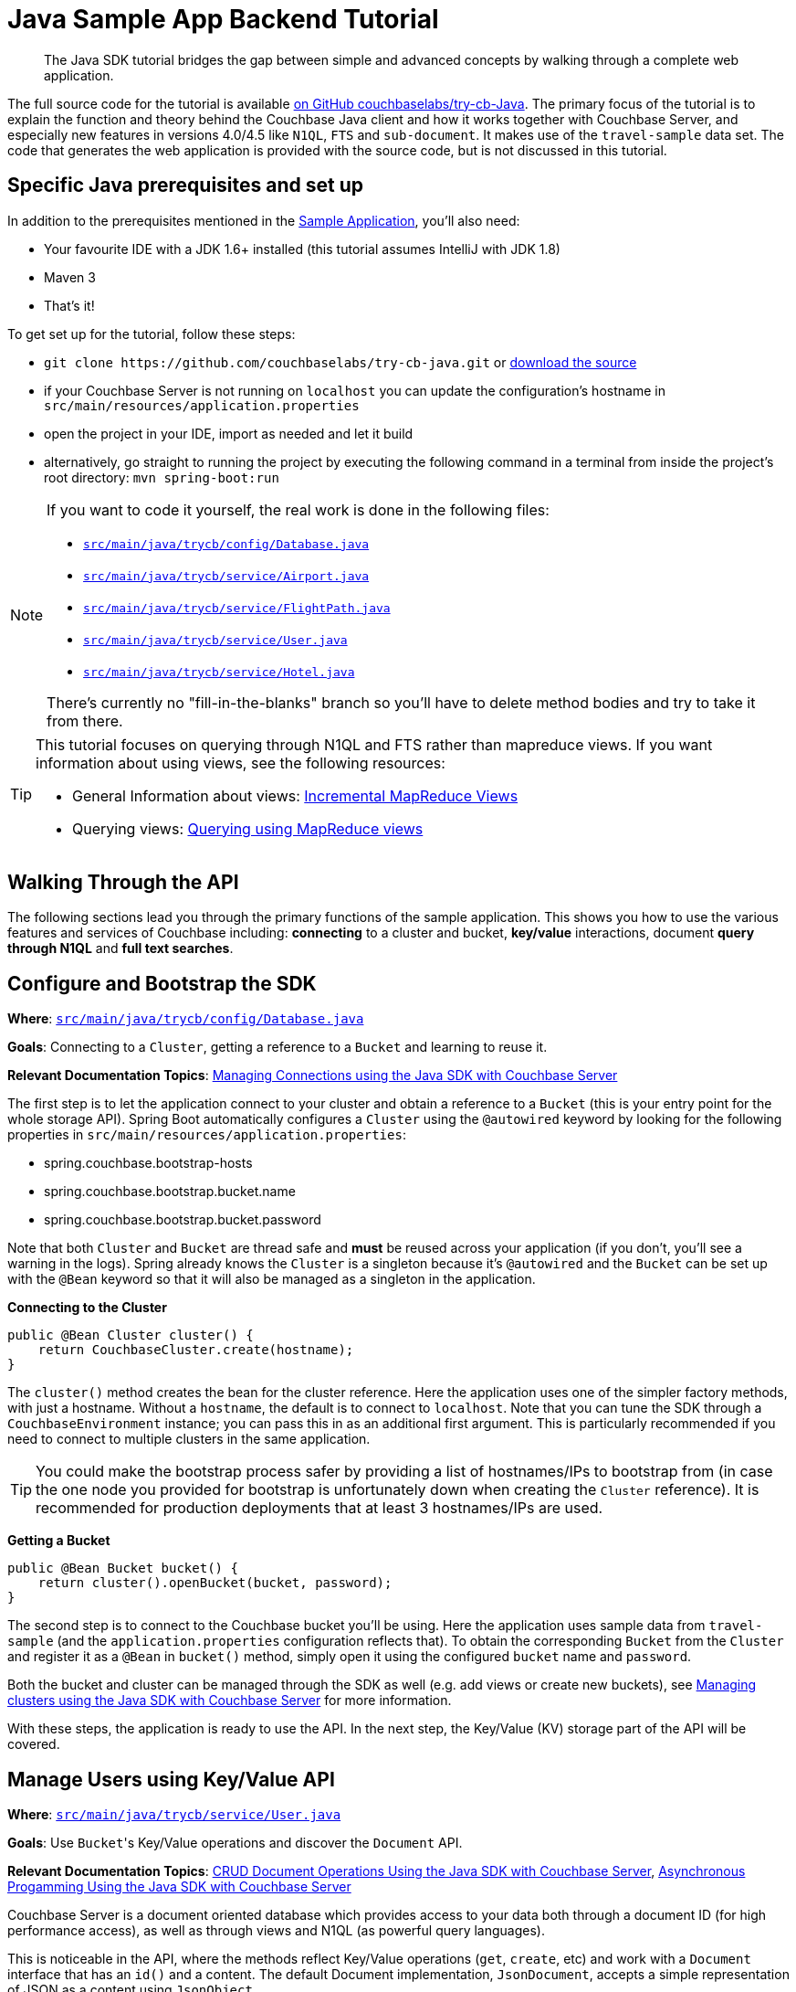 = Java Sample App Backend Tutorial
:navtitle: Sample App Backend

[abstract]
The Java SDK tutorial bridges the gap between simple and advanced concepts by walking through a complete web application.

The full source code for the tutorial is available https://github.com/couchbaselabs/try-cb-java/tree/5.0-updates[on GitHub couchbaselabs/try-cb-Java^].
The primary focus of the tutorial is to explain the function and theory behind the Couchbase Java client and how it works together with Couchbase Server, and especially new features in versions 4.0/4.5 like `N1QL`, `FTS` and `sub-document`.
It makes use of the `travel-sample` data set.
The code that generates the web application is provided with the source code, but is not discussed in this tutorial.

== Specific Java prerequisites and set up

In addition to the prerequisites mentioned in the xref:sample-application.adoc[Sample Application], you'll also need:

* Your favourite IDE with a JDK 1.6+ installed (this tutorial assumes IntelliJ with JDK 1.8)
* Maven 3
* That's it!

To get set up for the tutorial, follow these steps:

* `+git clone https://github.com/couchbaselabs/try-cb-java.git+` or https://github.com/couchbaselabs/try-cb-java/releases/tag/v2.0.0[download the source^]
* if your Couchbase Server is not running on `localhost` you can update the configuration's hostname in `src/main/resources/application.properties`
* open the project in your IDE, import as needed and let it build
* alternatively, go straight to running the project by executing the following command in a terminal from inside the project's root directory: `mvn spring-boot:run`

[NOTE]
====
If you want to code it yourself, the real work is done in the following files:

* https://github.com/couchbaselabs/try-cb-java/blob/master/src/main/java/trycb/config/Database.java[`src/main/java/trycb/config/Database.java`^]
* https://github.com/couchbaselabs/try-cb-java/blob/master/src/main/java/trycb/service/Airport.java[`src/main/java/trycb/service/Airport.java`^]
* https://github.com/couchbaselabs/try-cb-java/blob/master/src/main/java/trycb/service/FlightPath.java[`src/main/java/trycb/service/FlightPath.java`^]
* https://github.com/couchbaselabs/try-cb-java/blob/master/src/main/java/trycb/service/User.java[`src/main/java/trycb/service/User.java`^]
* https://github.com/couchbaselabs/try-cb-java/blob/master/src/main/java/trycb/service/Hotel.java[`src/main/java/trycb/service/Hotel.java`^]

There's currently no "fill-in-the-blanks" branch so you'll have to delete method bodies and try to take it from there.
====

[TIP]
====
This tutorial focuses on querying through N1QL and FTS rather than mapreduce views.
If you want information about using views, see the following resources:

* General Information about views: xref:5.1@server:architecture:incremental-map-reduce-views.adoc[Incremental MapReduce Views]
* Querying views: xref:5.1@server:indexes:querying-using-map-reduce-views.adoc[Querying using MapReduce views]
====

== Walking Through the API

The following sections lead you through the primary functions of the sample application.
This shows you how to use the various features and services of Couchbase including: *connecting* to a cluster and bucket, *key/value* interactions, document *query through N1QL* and *full text searches*.

== Configure and Bootstrap the SDK

*Where*: https://github.com/couchbaselabs/try-cb-java/blob/master/src/main/java/trycb/config/Database.java[`src/main/java/trycb/config/Database.java`^]

*Goals*: Connecting to a `Cluster`, getting a reference to a `Bucket` and learning to reuse it.

*Relevant Documentation Topics*: xref:managing-connections.adoc[Managing Connections using the Java SDK with Couchbase Server]

The first step is to let the application connect to your cluster and obtain a reference to a `Bucket` (this is your entry point for the whole storage API).
Spring Boot automatically configures a `Cluster` using the `@autowired` keyword by looking for the following properties in `src/main/resources/application.properties`:

* spring.couchbase.bootstrap-hosts
* spring.couchbase.bootstrap.bucket.name
* spring.couchbase.bootstrap.bucket.password

Note that both `Cluster` and `Bucket` are thread safe and *must* be reused across your application (if you don't, you'll see a warning in the logs).
Spring already knows the `Cluster` is a singleton because it's `@autowired` and the `Bucket` can be set up with the `@Bean` keyword so that it will also be managed as a singleton in the application.

*Connecting to the Cluster*

[source,java]
----
public @Bean Cluster cluster() {
    return CouchbaseCluster.create(hostname);
}
----

The `cluster()` method creates the bean for the cluster reference.
Here the application uses one of the simpler factory methods, with just a hostname.
Without a `hostname`, the default is to connect to `localhost`.
Note that you can tune the SDK through a `CouchbaseEnvironment` instance; you can pass this in as an additional first argument.
This is particularly recommended if you need to connect to multiple clusters in the same application.

TIP: You could make the bootstrap process safer by providing a list of hostnames/IPs to bootstrap from (in case the one node you provided for bootstrap is unfortunately down when creating the `Cluster` reference).
It is recommended for production deployments that at least 3 hostnames/IPs are used.

*Getting a Bucket*

[source,java]
----
public @Bean Bucket bucket() {
    return cluster().openBucket(bucket, password);
}
----

The second step is to connect to the Couchbase bucket you'll be using.
Here the application uses sample data from `travel-sample` (and the `application.properties` configuration reflects that).
To obtain the corresponding `Bucket` from the `Cluster` and register it as a `@Bean` in `bucket()` method, simply open it using the configured `bucket` name and `password`.

Both the bucket and cluster can be managed through the SDK as well (e.g.
add views or create new buckets), see xref:managing-clusters.adoc[Managing clusters using the Java SDK with Couchbase Server] for more information.

With these steps, the application is ready to use the API.
In the next step, the Key/Value (KV) storage part of the API will be covered.

== Manage Users using Key/Value API

*Where*: https://github.com/couchbaselabs/try-cb-java/blob/master/src/main/java/trycb/service/User.java[`src/main/java/trycb/service/User.java`^]

*Goals*: Use [.code]``Bucket``'s Key/Value operations and discover the `Document` API.

*Relevant Documentation Topics*: xref:document-operations.adoc[CRUD Document Operations Using the Java SDK with Couchbase Server], xref:async-programming.adoc[Asynchronous Progamming Using the Java SDK with Couchbase Server]

Couchbase Server is a document oriented database which provides access to your data both through a document ID (for high performance access), as well as through views and N1QL (as powerful query languages).

This is noticeable in the API, where the methods reflect Key/Value operations (`get`, `create`, etc) and work with a `Document` interface that has an `id()` and a content.
The default Document implementation, `JsonDocument`, accepts a simple representation of JSON as a content using `JsonObject`.

TIP: If you already have mechanisms in place to deal with marshalling/unmarshalling of your domain objects to/from JSON, you can skip the extra step of converting them to `JsonObject` and use a `RawJsonDocument` instead.

*Creating New Users*

Since this is a `@Service`, the `createLogin` method will be used by the REST API and return a `Result` object.
This is a standardized wrapper for results returned by this application, that the frontend can interpret.
This particular result will contain a `Map<String, Object>` with some more information about the user just created.
Spring injects the Bucket reference for us, along with the request parameters `username` and `password`:

[source,java]
----
/**
 * Create a user.
 */
public Result<Map<String, Object>> createLogin(final Bucket bucket, final String username, final String password,   int expiry) {
----

Next the application will prepare the content for the new user (as a JsonObject) and the associated document (in order to give it an ID) and it will also set the document expiry, if one was provided:

[source,java]
----
String passHash = BCrypt.hashpw(password, BCrypt.gensalt());
JsonObject data = JsonObject.create()
    .put("type", "user")
    .put("name", username)
    .put("password", passHash);
JsonDocument doc;
if (expiry > 0) {
    doc = JsonDocument.create("user::" + username, expiry, data);
} else {
    doc = JsonDocument.create("user::" + username, data);
}
----

TIP: The `"user::"` prefix is arbitrary to this application, this is just a convention that the app uses to obtain unique keys and have additional information in it, but the key could have been anything else (even sequence numbers or UUIDs).

Here comes the part where the application use the Couchbase Server API to store the document, it's rather simple:

[source,java]
----
bucket.insert(doc);
----

Actually, the application should send a response with the content and a success flag to the HTTP client.
It should also indicate failure if the SDK throws an exception, so it wraps that in a try-catch block:

[source,java]
----
try {
    bucket.insert(doc);
    return Result.of(
            JsonObject.create().put("token", jwtService.buildToken(username)).toMap(),
            narration);
} catch (Exception e) {
    throw new AuthenticationServiceException("There was an error creating account");
}
----

[TIP]
====
When it comes to storing a document, you have broadly three choices of method:

* `insert()` will only work if no document currently exists for the given ID, otherwise a `DocumentAlreadyExistsException` will be thrown.
* `replace()` will only work if the document does already exist, otherwise a `DocumentDoesNotExistException` is thrown.
* `upsert()` will always work, replacing or creating the document as needed.
====

So the result in fact just contains a JWT (Json WebToken) to identify the new user.
If there is a problem, an `AuthenticationServiceException` will be thrown and correctly translated by the controller layer.
But what is this `narration` object in the Result?

The frontend understands this second part of the Result, the narration, as something that it can display in a console, so that users of the application can get an idea of what is going on, on the server side while browsing the app.
It is similar to a log, but sent to the frontend.

*Checking Login by Getting the User's Document*

In the `login` method, the application checks a User's credential and for that it needs to retrieve the corresponding document.
Since user documents are identified by prefixing their username with `user::`, this is pretty simple:

[source,java]
----
JsonDocument doc = bucket.get("user::" + username);
----

If that particular key doesn't exist, the `get` method returns `null`.
That's useful to check if the user exists:

[source,java]
----
if (doc == null) {
    throw new AuthenticationCredentialsNotFoundException("Bad Username or Password");
}
----

Otherwise it's just a matter of checking the hashed password with the one provided by the user, and responding accordingly.
Notice how the application gets the hash by calling `content().getString("password")`:

[source,java]
----
//...continued
} else if(BCrypt.checkpw(password, doc.content().getString("password"))) {
    return JsonObject.create()
        .put("token", jwtService.buildToken(username))
        .toMap();
} else {
    throw new AuthenticationCredentialsNotFoundException("Bad Username or Password");
}
----

*A Quick Glance at the Async API with RxJava*

The 2.x Java SDK relies on http://reactivex.io/[RxJava^] for its asynchronous API.
It offers a powerful way of composing asynchronous streams for your processing.
The `getFlightsForUser()` method can serve as a quick example of such an asynchronous call, it will return the result of a chain started with the async SDK call:

[source,java]
----
bucket.async().get("user::" + username)
----

RxJava's `Observable` is a push model where you describe your stream (by composing and chaining rx operators) then subscribe to it (to consume the end data).
You can also manage what to do with error notifications in the subscription.

The `async()` method on Bucket will switch to the async API.
There, `get` will return an `Observable` in which the requested Document is emitted.

NOTE: If the requested key doesn't exist, the async API will instead result in an empty Observable and nothing will be emitted.
See below for an example of how to deal with that particular case.

The next step in the chain is simply to extract the flight information that is needed and return it as a `List`.
This is done by the transforming operator `map`.
The application passes a function that will transform each emitted `JsonDocument` into a `List<Object>`:

[source,java]
----
.map(new Func1<JsonDocument, List<Object>>() {
     @Override
     public List<Object> call(JsonDocument doc) {
         JsonObject data = doc.content();
         JsonArray flights = data.getArray("flights");
         if (flights != null) {
             return flights.toList();
         } else {
             return Collections.emptyList();
         }
     }
 })
----

In order to detect that the document doesn't exist, the application has to do things a bit differently since the _map_ function won't receive a `null` (it's the enclosing Observable stream that is empty).
Fortunately, RxJava provides a method to emit a single default value if an upstream Observable is empty:

[source,java]
----
.defaultIfEmpty(Collections.emptyList())
----

Finally, since in this example the application still must exit the method by returning a value in a synchronous manner, it can revert to a blocking behaviour and say "we only expect a `single()` value to be emitted and wait for it to return it":

[source,java]
----
.toBlocking()
.single();
----

NOTE: To learn more about Observables, see the xref:async-programming.adoc[Asynchronous Progamming Using the Java SDK with Couchbase Server] section.

== A First N1QL Query: Finding Airports

*Where*: https://github.com/couchbaselabs/try-cb-java/blob/master/src/main/java/trycb/service/Airport.java[`src/main/java/trycb/service/Airport.java`^]

*Goals*: Use N1QL and the DSL to perform your first `SELECT` on Couchbase Server.

*Relevant Documentation Topics*: xref:n1ql-queries-with-sdk.adoc[N1QL Queries Using the Java SDK with Couchbase Server].

In the SDK, there is a `query` method that accepts all variants of querying with Couchbase Server (views, spatial/geo views, N1QL and FTS).
For N1QL, the `N1qlQuery` is expected.
This allows you to wrap a N1QL `Statement`, provide query tuning through a `N1qlParams` and if necessary provide values for placeholders in the statement as a `JsonObject` or `JsonArray`.

TIP: N1QL is a super-set of SQL, so if you're familiar with SQL you'll feel at ease.

Statements can be provided either in String form or using the DSL.

The `findAll` method is expected to return a `List` (several matching rows) of ``Map``s representing the JSON value.
Once again, it is to be wrapped in a `Result` to standardize the JSON representation for the frontend.
Spring will inject the `bucket` into it and the `params` attribute from the HTTP request.
From that the application will start building a `Statement`:

[source,java]
----
/**
 * Find all airports.
 */
public static Result<List<Map<String, Object>>> findAll(final Bucket bucket, final String params) {
    Statement query;
//continued...
----

The application needs to select just the airport name from relevant documents in the bucket.
Since it wants to filter relevant document on a criteria that depends on the input length, the query starts with "SELECT airportname FROM `travel-sample`".

[source,java]
----
AsPath prefix = select("airportname").from(i(bucket.name()));
----

Then it can choose the correct fields to look into depending on the length of the input.
Notice the `x()` method that produces a token/expression from a string.
From there you can apply operators like `eq()` (equals).

[source,java]
----
if (params.length() == 3) {
    query = prefix.where(x("faa").eq(s(params.toUpperCase())));
} else if (params.length() == 4 && (params.equals(params.toUpperCase()) || params.equals(params.toLowerCase()))) {
    query = prefix.where(x("icao").eq(s(params.toUpperCase())));
} else {
    query = prefix.where(i("airportname").like(s(params + "%")));
}
----

[TIP]
====
Use *static* imports on these methods of the `Expression` class:

* `x` to create an `Expression` representing a plain token, like a field.
* `s` to create a string literal (with appropriate quotes).
* `i` to escape a token with back ticks (for instance when refering to the travel-sample bucket, you need to escape it because otherwise N1QL will interpret the dash as a subtraction operator).
====

The statement is ready!
You can view (and log it) via its `toString()` method:

[source,java]
----
logQuery(query.toString());
//query.toString() example: SELECT airportname FROM `travel-sample` WHERE faa = "LAX"
----

Then the application needs to actually execute this statement by wrapping it in a `N1qlQuery` and invoking `bucket.query()`.
Here is a very simple query with no placeholders and no particular tuning of the query is necessary, so we'll use the `N1qlQuery.simple()` factory method:

[source,java]
----
N1qlQueryResult result = bucket.query(N1qlQuery.simple(query));
List<Map<String, Object>> data = extractResultOrThrow(result);
----

By looking at `extractResultOrThrow`, you can understand the structure of the N1QL response (as represented by `N1qlQueryResult`):

[source,java]
----
/**
 * Extract a N1Ql result or throw if there is an issue.
 */
private static List<Map<String, Object>> extractResultOrThrow(N1qlQueryResult result) {
    if (!result.finalSuccess()) {
        LOGGER.warn("Query returned with errors: " + result.errors());
        throw new DataRetrievalFailureException("Query error: " + result.errors());
    }

    List<Map<String, Object>> content = new ArrayList<Map<String, Object>>();
    for (N1qlQueryRow row : result) {
        content.add(row.value().toMap());
    }
    return content;
}
----

The `N1qlQueryResult` has two status flags: one intermediary `parseSuccess()` that indicates immediately if there is a syntax error (`parseSuccess() == false`) or not, and one that indicates the definite result of the query (`finalSuccess()`).

If the query is successful, it will offer a list of `N1qlQueryRow` through `allRows()`.
Otherwise it will have `JsonObject` errors in `errors()`.
That's what the application inspects to respectively build a list of results or throw a `DataRetrievalFailureException` containing all the errors.

After is has extracted the rows, it once again packages them into a `Result`, augmented with the exact statement the application executed as a narration:

[source,java]
----
return Result.of(data, query.toString());
----

== More Complex Queries: Finding Routes

*Where*: https://github.com/couchbaselabs/try-cb-java/blob/master/src/main/java/trycb/service/FlightPath.java[`src/main/java/trycb/service/FlightPath.java`^]

*Goals*: Let the DSL guide you into making more complex N1QL queries.

*Relevant Documentation Topics*: xref:n1ql-queries-with-sdk.adoc[N1QL Queries Using the Java SDK with Couchbase Server].

In this class, there are two more complex queries.
The first aims at transforming the human-readable airport name for the departure and arrival airports to FAA codes:

[source,sql]
----
SELECT faa AS fromAirport FROM `travel-sample` WHERE airportname = "Los Angeles Intl"
  UNION SELECT faa AS toAirport FROM `travel-sample` WHERE airportname = "San Francisco Intl"
----

The second aims at constructing the result set of available flight paths that connect the two airports:

[source,sql]
----
SELECT a.name, s.flight, s.utc, r.sourceairport, r.destinationairport, r.equipment
  FROM `travel-sample` AS r
  UNNEST r.schedule AS s
  JOIN `travel-sample` AS a ON KEYS r.airlineid
  WHERE r.sourceairport = "LAX" AND r.destinationairport = "SFO" AND s.day = 6
  ORDER BY a.name ASC
----

TIP: Yes, you read that right, N1QL can do joins (on a single bucket or on several).
It works as long as the "foreign key" described by `ON KEYS` clause can be mapped to a document's key in the joined bucket.

A specificity of N1QL that can be seen in the second statement is `UNNEST`.
It extracts a sub-JSON and puts it at the same root level as the bucket (so its possible to do joins on each element in this sub-JSON as if they were entries in a left-hand side bucket).

For this final step, try to obtain the equivalent of these statements via the DSL and see how it guides you through the possibilities of the query language.

== Indexing the Data: N1QL & GSI

*Where*: https://github.com/couchbaselabs/try-cb-java/blob/master/src/main/java/trycb/util/StartupPreparations.java[`src/main/java/trycb/utils/StartupPreparations.java`^]

*Goals*: Use the Index DSL to make sure data is indexed for N1QL to query it.

Index management is a bit more advanced (and is already done when loading the sample), so now that you've learned about N1QL, you can have a look at it.
For N1QL to work, you must first ensure that at least a `Primary Index` has been created.
For that you can use the DSL from the `Index` class:

[source,java]
----
Index.createPrimaryIndex().on(bucket.name())
----

The fluent API will guide you with the available options, you just have to declare that you want to `createPrimaryIndex()` and specify `+on(...)+` which Bucket.

You can also create secondary indexes on specific fields of the JSON, for better performance:

[source,java]
----
Index.createIndex("index_name").on(bucket.name(), "field_to_index")
----

In this case, give a name to your index, specify the target bucket AND the field(s) in the JSON to index.

== Full Text Search: Finding Hotels

*Where*: https://github.com/couchbaselabs/try-cb-java/blob/master/src/main/java/trycb/service/Hotel.java[`src/mainjava/trycb/service/Hotel.java`^]

*Goals*: Use FTS to search for matching Hotels and use subdoc API to fetch the relevant data for each result.

*Relevant Documentation Topics*: xref:full-text-searching-with-sdk.adoc[Searching from the SDK], xref:subdocument-operations.adoc[Sub-Document Operations].

In this service, hotels are searched for using more fuzzy criterias, like the content of the address or the description of an hotel.
This is done using Full Text Search (FTS).
When some results match the specified criteria, only the relevant data for each result to be displayed in the UI is fetched using the subdocument API.

The `findHotels` method accepts two parameters, `location` and `description`, which are the two possible refining criteria for an hotel search.

[source,java]
----
public Result findHotels(final String location, final String description) {
    ConjunctionQuery fts = SearchQuery.conjuncts(SearchQuery.term("hotel").field("type"));
----

A `ConjunctionQuery` allows to combine multiple FTS queries into one, in an AND fashion.
That search always includes an exact match criteria that restricts it to the `hotel` data type (as reflected in the `type` field of the JSON document).

If the user provided a location keyword, a second component is added to the FTS query that will look for that keyword in several address-related fields of the document.
That is done in an OR fashion, using a `Disjunction` this time:

[source,java]
----
if (location != null && !location.isEmpty() && !"*".equals(location)) {
    fts.and(SearchQuery.disjuncts(
                SearchQuery.matchPhrase(location).field("country"),
                SearchQuery.matchPhrase(location).field("city"),
                SearchQuery.matchPhrase(location).field("state"),
                SearchQuery.matchPhrase(location).field("address")
        ));
}
----

Similarly, if a description keyword was provided by the user, the application look at the freeform text `description` field and `name` fields of the document:

[source,java]
----
if (description != null && !description.isEmpty() && !"*".equals(description)) {
    fts.and(
        SearchQuery.disjuncts(
                SearchQuery.matchPhrase(description).field("description"),
                SearchQuery.matchPhrase(description).field("name")
        ));
}
----

The `matchPhrase` FTS query can contain several words and will search for variations of the words (e.g.
including plural forms or words with the same root).

The compound FTS query is now ready to be executed.
The application builds a `SearchQuery` object out of it, which also determines which FTS index to use ("hotels") and allows you to set various parameters (like a limit of maximum 100 hits to return).
The query is logged (and kept for narration) then executed, returning a `SearchQueryResult` object:

[source,java]
----
SearchQuery query = new SearchQuery("hotels", fts)
    .limit(100);
logQuery(query.export().toString());
SearchQueryResult result = bucket.query(query);
----

The FTS results are then iterated over, and the document corresponding to each result is fetched.
In actuality, only the parts of the document that will be displayed in the UI are required.
This is where the sub-document API comes in.

The sub-document API allows you to fetch or mutate only a set of paths inside a JSON document, without having to send the whole document back and forth.
This can save network bandwidth if the document is large and the parts that the application is interested in are small.
So here the results of the FTS search are iterated over and appropriate subdoc calls are triggered:

[source,java]
----
for (SearchQueryRow row : result) {
    DocumentFragment<Lookup> fragment = bucket
            .lookupIn(row.id())
            .get("country")
            .get("city")
            .get("state")
            .get("address")
            .get("name")
            .get("description")
            .execute();
----

Each FTS result is represented as a `SearchQueryRow` which exposes the document's `id()`.
The application can use the sub-document API dedicated to fetching data (`bucket.lookupIn(documentId)`) and specify what parts it wants: country, city, state, address, name and description.
It can then `execute()` the sub-document specification.
In the rest of the code, the address-related fields are aggregated together and the data obtained is returned as a `List<Map<String, Object>>`.

Back in the `findHotels` method, the application artificially prepares a narration that reflects the subdocument specification and returns the list of data wrapped in a `Result` with two narration elements: the FTS query that was executed and the subdocument specification.

[source,java]
----
String ftsContext = ftsContext = query.export().toString();
String subdocContext = "DocumentFragment<Lookup> fragment = bucket\n" +
"                    .lookupIn(row.id())\n" +
"                    .get(\"country\")\n" +
"                    .get(\"city\")\n" +
"                    .get(\"state\")\n" +
"                    .get(\"address\")\n" +
"                    .get(\"name\")\n" +
"                    .get(\"description\")\n" +
"                    .execute();";

return Result.of(extractResultOrThrow(result), ftsContext, subdocContext);
----
